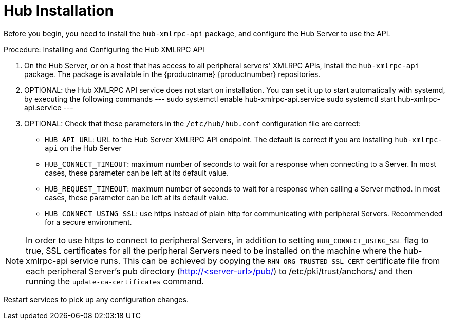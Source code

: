 [[lsd-hub-install]]
= Hub Installation

Before you begin, you need to install the ``hub-xmlrpc-api`` package, and configure the Hub Server to use the API.



.Procedure: Installing and Configuring the Hub XMLRPC API
. On the Hub Server, or on a host that has access to all peripheral servers' XMLRPC APIs, install the ``hub-xmlrpc-api`` package.
The package is available in the {productname} {productnumber} repositories.
. OPTIONAL: the Hub XMLRPC API service does not start on installation. You can set it up to start automatically with systemd, by executing the following commands
---
sudo systemctl enable hub-xmlrpc-api.service
sudo systemctl start hub-xmlrpc-api.service
---
. OPTIONAL: Check that these parameters in the [path]``/etc/hub/hub.conf`` configuration file are correct:
  - ``HUB_API_URL``: URL to the Hub Server XMLRPC API endpoint. The default is correct if you are installing `hub-xmlrpc-api` on the Hub Server
  - ``HUB_CONNECT_TIMEOUT``: maximum number of seconds to wait for a response when connecting to a Server. In most cases, these parameter can be left at its default value.
  - ``HUB_REQUEST_TIMEOUT``: maximum number of seconds to wait for a response when calling a Server method. In most cases, these parameter can be left at its default value.
  - ``HUB_CONNECT_USING_SSL``: use https instead of plain http for communicating with peripheral Servers. Recommended for a secure environment.

[NOTE]
====
In order to use https to connect to peripheral Servers, in addition to setting ``HUB_CONNECT_USING_SSL`` flag to true, SSL certificates for all the peripheral Servers need to be installed on the machine where the hub-xmlrpc-api service runs. This can be achieved by copying the ``RHN-ORG-TRUSTED-SSL-CERT`` certificate file from each peripheral Server's pub directory (http://<server-url>/pub/) to /etc/pki/trust/anchors/ and then running the ``update-ca-certificates`` command.
====

Restart services to pick up any configuration changes.
